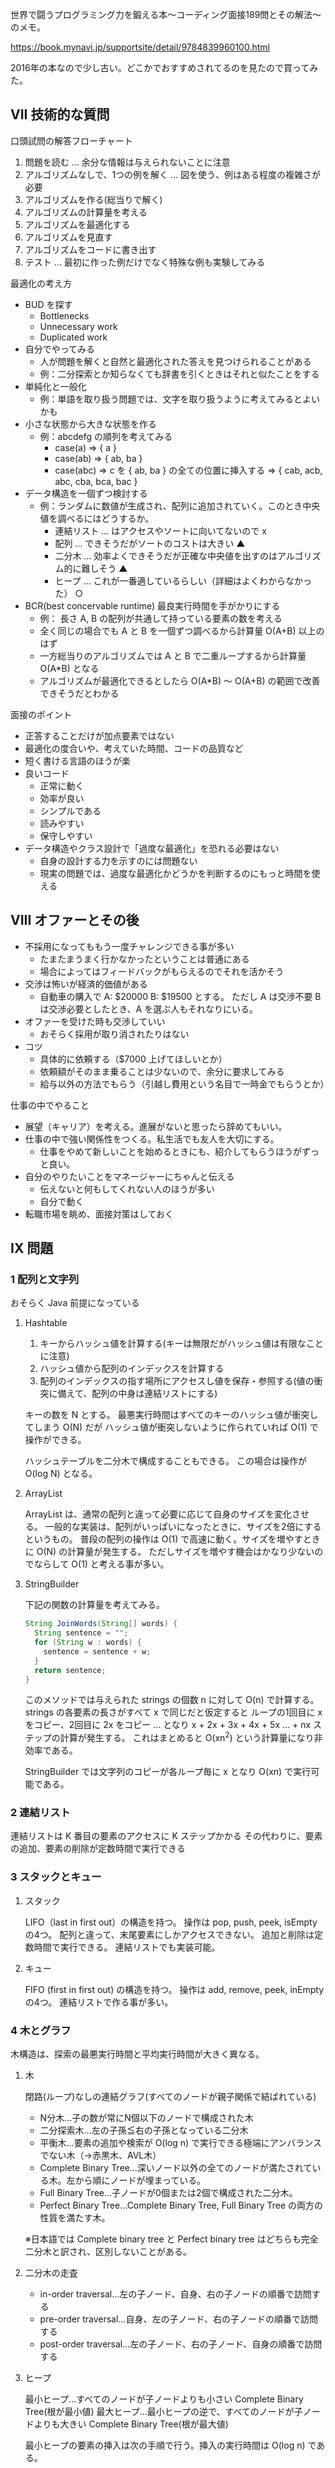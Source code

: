 世界で闘うプログラミング力を鍛える本〜コーディング面接189問とその解法〜のメモ。

https://book.mynavi.jp/supportsite/detail/9784839960100.html

2016年の本なので少し古い。どこかでおすすめされてるのを見たので買ってみた。

** VII 技術的な質問

口頭試問の解答フローチャート

1. 問題を読む ... 余分な情報は与えられないことに注意
2. アルゴリズムなしで、1つの例を解く ... 図を使う、例はある程度の複雑さが必要
3. アルゴリズムを作る(総当りで解く)
4. アルゴリズムの計算量を考える
5. アルゴリズムを最適化する
6. アルゴリズムを見直す
7. アルゴリズムをコードに書き出す
8. テスト ... 最初に作った例だけでなく特殊な例も実験してみる

最適化の考え方

- BUD を探す
  - Bottlenecks
  - Unnecessary work
  - Duplicated work
- 自分でやってみる
  - 人が問題を解くと自然と最適化された答えを見つけられることがある
  - 例：二分探索とか知らなくても辞書を引くときはそれと似たことをする
- 単純化と一般化
  - 例：単語を取り扱う問題では、文字を取り扱うように考えてみるとよいかも
- 小さな状態から大きな状態を作る
  - 例：abcdefg の順列を考えてみる
    - case(a) => { a }
    - case(ab) => { ab, ba }
    - case(abc) => c を { ab, ba } の全ての位置に挿入する
                => { cab, acb, abc, cba, bca, bac }
- データ構造を一個ずつ検討する
  - 例：ランダムに数値が生成され、配列に追加されていく。このとき中央値を調べるにはどうするか。
    - 連結リスト ... はアクセスやソートに向いてないので x
    - 配列 ... できそうだがソートのコストは大きい ▲
    - 二分木 ... 効率よくできそうだが正確な中央値を出すのはアルゴリズム的に難しそう ▲
    - ヒープ ... これが一番適しているらしい（詳細はよくわからなかった） ○
- BCR(best concervable runtime) 最良実行時間を手がかりにする
  - 例： 長さ A, B の配列が共通して持っている要素の数を考える
  - 全く同じの場合でも A と B を一個ずつ調べるから計算量 O(A+B) 以上のはず
  - 一方総当りのアルゴリズムでは A と B で二重ループするから計算量 O(A*B) となる
  - アルゴリズムが最適化できるとしたら O(A*B) 〜 O(A+B) の範囲で改善できそうだとわかる

面接のポイント

- 正答することだけが加点要素ではない
- 最適化の度合いや、考えていた時間、コードの品質など
- 短く書ける言語のほうが楽
- 良いコード
  - 正常に動く
  - 効率が良い
  - シンプルである
  - 読みやすい
  - 保守しやすい
- データ構造やクラス設計で「過度な最適化」を恐れる必要はない
  - 自身の設計する力を示すのには問題ない
  - 現実の問題では、過度な最適化かどうかを判断するのにもっと時間を使える

** VIII オファーとその後

- 不採用になってももう一度チャレンジできる事が多い
  - たまたまうまく行かなかったということは普通にある
  - 場合によってはフィードバックがもらえるのでそれを活かそう
- 交渉は怖いが経済的価値がある
  - 自動車の購入で A: $20000 B: $19500 とする。
    ただし A は交渉不要 B は交渉必要としたとき、A を選ぶ人もそれなりにいる。
- オファーを受けた時も交渉していい
  - おそらく採用が取り消されたりはない
- コツ
  - 具体的に依頼する（$7000 上げてほしいとか）
  - 依頼額がそのまま乗ることは少ないので、余分に要求してみる
  - 給与以外の方法でもらう（引越し費用という名目で一時金でもらうとか）

仕事の中でやること

- 展望（キャリア）を考える。進展がないと思ったら辞めてもいい。
- 仕事の中で強い関係性をつくる。私生活でも友人を大切にする。
  - 仕事をやめて新しいことを始めるときにも、紹介してもらうほうがずっと良い。
- 自分のやりたいことをマネージャーにちゃんと伝える
  - 伝えないと何もしてくれない人のほうが多い
  - 自分で動く
- 転職市場を眺め、面接対策はしておく

** IX 問題
*** 1 配列と文字列

おそらく Java 前提になっている

**** Hashtable

1. キーからハッシュ値を計算する(キーは無限だがハッシュ値は有限なことに注意)
2. ハッシュ値から配列のインデックスを計算する
3. 配列のインデックスの指す場所にアクセスし値を保存・参照する(値の衝突に備えて、配列の中身は連結リストにする)

キーの数を N とする。
最悪実行時間はすべてのキーのハッシュ値が衝突してしまう O(N) だが
ハッシュ値が衝突しないように作られていれば O(1) で操作ができる。

ハッシュテーブルを二分木で構成することもできる。
この場合は操作が O(log N) となる。

**** ArrayList

ArrayList は、通常の配列と違って必要に応じて自身のサイズを変化させる。
一般的な実装は、配列がいっぱいになったときに、サイズを2倍にするというもの。
普段の配列の操作は O(1) で高速に動く。サイズを増やすときに O(N) の計算量が発生する。
ただしサイズを増やす機会はかなり少ないのでならして O(1) と考える事が多い。

**** StringBuilder

下記の関数の計算量を考えてみる。

#+begin_src java
String JoinWords(String[] words) {
  String sentence = "";
  for (String w : words) {
    sentence = sentence + w;
  }
  return sentence;
}
#+end_src

このメソッドでは与えられた strings の個数 n に対して O(n) で計算する。
strings の各要素の長さがすべて x で同じだと仮定すると
ループの1回目に x をコピー、2回目に 2x をコピー ... となり
x + 2x + 3x + 4x + 5x ... + nx ステップの計算が発生する。
これはまとめると O(xn^2) という計算量になり非効率である。

StringBuilder では文字列のコピーが各ループ毎に x となり O(xn) で実行可能である。

*** 2 連結リスト

連結リストは K 番目の要素のアクセスに K ステップかかる
その代わりに、要素の追加、要素の削除が定数時間で実行できる

*** 3 スタックとキュー

**** スタック

LIFO（last in first out）の構造を持つ。
操作は pop, push, peek, isEmpty の4つ。
配列と違って、末尾要素にしかアクセスできない。
追加と削除は定数時間で実行できる。
連結リストでも実装可能。

**** キュー

FIFO (first in first out) の構造を持つ。
操作は add, remove, peek, inEmpty の4つ。
連結リストで作る事が多い。

*** 4 木とグラフ

木構造は、探索の最悪実行時間と平均実行時間が大きく異なる。

**** 木

閉路(ループ)なしの連結グラフ(すべてのノードが親子関係で結ばれている)

- N分木…子の数が常にN個以下のノードで構成された木
- 二分探索木…左の子孫≦右の子孫となっている二分木
- 平衡木…要素の追加や検索が O(log n) で実行できる極端にアンバランスでない木（→赤黒木、AVL木）
- Complete Binary Tree…深いノード以外の全てのノードが満たされている木。左から順にノードが埋まっている。
- Full Binary Tree…子ノードが0個または2個で構成された二分木。
- Perfect Binary Tree…Complete Binary Tree, Full Binary Tree の両方の性質を満たす木。

※日本語では Complete binary tree と Perfect binary tree はどちらも完全二分木と訳され、区別しないことがある。

**** 二分木の走査

- in-order traversal…左の子ノード、自身、右の子ノードの順番で訪問する
- pre-order traversal…自身、左の子ノード、右の子ノードの順番で訪問する
- post-order traversal…左の子ノード、右の子ノード、自身の順番で訪問する

**** ヒープ

最小ヒープ…すべてのノードが子ノードよりも小さい Complete Binary Tree(根が最小値)
最大ヒープ…最小ヒープの逆で、すべてのノードが子ノードよりも大きい Complete Binary Tree(根が最大値)

最小ヒープの要素の挿入は次の手順で行う。挿入の実行時間は O(log n) である。

1. Complete Binary Tree の性質を維持するように、空いているノードに挿入する
2. 挿入したノード＜親ノードであるならば、値を交換する
3. これを繰り返す

最小ヒープでは最小要素の削除をする方法は次の通り。これも O(log n) で実行できる。

1. Complete Binary Tree の最も左下端にあるノードと、根ノードの値を交換する
2. 左下端のノードを削除する
3. 根ノード＜子ノードならば、値を交換する
4. これを繰り返す

**** トライ木(プレフィックス木)

各ノードに文字が保存されるn分木。木を下る経路が単語を表す。
経路が単語として完成している場合はノードの終端に * という特別な値を持つノードを挿入することがある。
トライ木が用いられるのは接頭辞検索。
長さKの文字列の接頭辞を探索するときにトライ木なら O(K) で実行できる。

**** グラフ

頂点と辺からなるデータ構造。
最も一般的な表現方法は隣接リストによる実装。
隣り合う頂点の組を配列で保持する。

他の実装方法としては隣接行列というものがある。
boolean 型の行列を用意して、要素 i, j が真のときは辺があるものと考える。

グラフの探索手法としては DFS, BFS がある。
DFS, BFS は勉強したことがあるので斜め読みする。

別な手法として双方向探索という手法がある。
こうすることで探索範囲を小さくできることがある。

たとえば各ノードがk個の隣接ノードを持ったグラフがあるとする。
ノードsからノードtへの経路dを探すのにかかる時間を考えよう。
普通のBFS では O(k^d) が計算量となる。
双方向探索では O(k^(d/2)) が計算量となる。
指数を小さくできているので双方向探索には大きな効果がある。

*** 5 ビット操作

ビットの演算は手計算でもできたほうが良い。

- ちょっとしたテクニック。
  - 2倍、4倍、8倍…するときはビットシフト
  - x & (not 0 << N) の操作で x の下位の N ビットをクリア

補数

- コンピュータにおける整数は補数表現を使っている
  - 正の数はそのまま
  - 負の数は正の数の補数
  - 補数: 正の数のビットを反転して 1 を加算する
- ruby で動作確認
  - ~format("%08b", 3)~ は  ~"00000011"~
  - ~format("%08b", -3)~ は ~"..111101"~
- 3 + (-3) を計算するときにビットの加算で計算できるという性質がある

シフト

- 算術シフトは 2 で割る・かける操作のこと
  - ~4 >> 1~ は ~2~
  - ~-4 >> 1~ は ~-2~
- 論理シフトは本当にビット列をずらす操作のこと
  - 符号があるときに算術シフトと違う結果になる
  - ruby には存在しない演算

- i 番目のビットを取得 ~(x & (1 << i)) != 0~ これは ruby だと ~x[i]~ でいい。
- i 番目のビットを1で更新 ~x = (x | (1 << i))~
  - 例: 5 | (1 << 1) = 7
- i 番目のビットを0で更新 ~x = (x & ~~(1 << i))~
  - 例: 7 & ~(1 << 1) = 5

*** 6 数学と論理パズル
**** x\y

「x が y 割り切れる」ことを x\y と書く。

x\y のとき x の素因数は y の素因数に含まれる。

x = 2^j0 * 3^j1 * 5^j2 * ...
y = 2^k0 * 3^k1 * 5^k2 * ...

と書いたときに x\y なら全ての i について ji >= ki である
例： x = 12, y = 6

x = 2^2 * 3^1
y = 2^1 * 3^1

よって ji >= ki を満たしている。

x と y の最大公約数は下記のように計算できる。

~gcd(x, y) = 2^min(j0, k0) * 3^min(j1, k1) * ...~

実際 gcd(12, 6) = 2^min(2,1) * 3^min(1,1) = 2 * 3 = 6

x と y の最小公倍数は下記のように計算できる。

~lcm(x, y) = 2^max(j0, k0) * 3^max(j1, k1) * ...~

実際 lcm(12, 10) = 2^max(2,1) * 3^max(1,0) * 5^max(0,1) = 2 * 2 * 3 * 5 = 60

~gcd(x,y) * lcm(x,y) = xy~

という性質がある。

**** N の素数判定

N 以下の数で試し割りする。
試し割りは n の平方根まででよい。

#+begin_src ruby
def prime?(n)
  max = Math.sqrt(n).to_i

  (2..max).all? do |i|
    n % i != 0
  end
end
#+end_src

ruby だとライブラリがある。

#+begin_src ruby
require 'prime'

11.prime? #=> true
4.prime? #=> false
#+end_src

**** N = [n1, n2 ... ] で N が有限のときの素数判定

エラトステネスの篩を使うのが良い

#+begin_src ruby
def eratosthenes(max)
  flags = Array.new(max + 1, true)
  last = Math.sqrt(max)
  i = 2

  while i <= last
    cross_off(flags, i)
    i = get_next_prime(flags, i)
  end

  flags
end

# flags を prime でふるいにかける
def cross_off(flags, prime)
  i = prime * prime

  while i < flags.length do
    flags[i] = false
    i += prime
  end
end

# 次の素数を得る
def get_next_prime(flags, prime)
  i = prime + 1
  i += 1 until flags[i]
  i
end

eratosthenes(100).filter_map.with_index {|is_prime, i| i if is_prime }
# => [0, 1, 2, 3, 5, 7, 11, 13, 17, 19, 23, 29, 31, 37, 41, 43, 47, 53, 59, 61, 67, 71, 73, 79, 83, 89, 97]
#+end_src

偶数は素数でないことが自明なので flags から取り除いておくと効率化できる。

**** A かつ B の確率

A の確率を P(A) と書く。
A かつ B の確率を P(A∩B) と書く。

~P(A∩B) = P(A) * P(A→B)~
~P(A∩B) = P(B) * P(B→A)~

ここで P(A→B) は A が起きた条件のもとで B が起きる確率を表す。
B→A でも A→B でも良いのがポイント。

1,2,3,4,5,6,7,8,9,10 から数を選ぶゲームを考える。
1〜5の範囲かつ、偶数を選ぶ確率を計算してみよう。

P(1〜5) = 5/10
P(1〜5→偶数) = 2/5
P(1〜5∩偶数) = 5/10 * 2/5 = 1/5

逆の考え方だと

P(偶数) = 5/10
P(偶数→1〜5の範囲) = 2/5
P(偶数∩1〜5) = 5/10 * 2/5 = 1/5

P(A∩B) の式を変形すると下記の等式（ベイズの定理）が成り立つ。

~P(B→A) = P(A→B) * P(A) / P(B)~

**** A または B の確率

A または B の確率を P(A∪B) と書く。

~P(A∪B) = P(A) + P(B) - P(A∩B)~

1,2,3,4,5,6,7,8,9,10 から数を選ぶゲームを考える。
1〜5の範囲または、偶数を選ぶ確率を計算してみよう。

P(1〜5) = 5/10
P(偶数) = 5/10
P(1〜5∩偶数) = 1/5 # 上の節で計算した
P(1〜5∪偶数) = 5/10 + 5/10 - 1/5 = 4/5

これが本当かどうか確認してみる。
10種類の数のうち 1,2,3,4,5,6,8,10 が 1〜5∪偶数 を満たす。
P(1〜5∪偶数) = 8/10 となり上記で計算とした結果と一致する。

**** より簡単なケース

A と B が独立な事象の場合は P(A→B) = P(B) となるから

~P(A∩B) = P(A) * P(B)~

A と B が排反事象の場合は P(A∩B) = 0 となるから

~P(A∪B) = P(A) + P(B)~

**** パズルの例

- 先端に火を付けたら1時間で燃え尽きるロープが2本あります。15分を測定する方法を見つけてください。
- 9個のボールがあります。8個は同じ重さで、1個は他より重くなっています。天秤2回だけ使って重いボールを見つけてください。

他にもいっぱいある。まぁやらなくていいか。

*** 7 オブジェクト指向設計
**** 考え方
1. 曖昧な部分を質問する。5W1H を気にする。
2. 中心になるオブジェクトを定義する（登場人物を考える）
3. 関係性を分析する（一対多なのか一対一なのか考える）
4. 振る舞いを考える（オブジェクトの機能に何をもたせるか考える）

を行ったり来たりして設計する。

**** 典型的なデザインパターン

- シングルトンクラス
  インスタンスが一つしかないように強制する
  ユニットテストをしづらいので嫌っている人もいる
- ファクトリメソッド
  インスタンスを生成する方法を提供する

*** 8 再帰と動的計画法

- ボトムアップ法…小さな問題から、次の問題に拡大していく
- トップダウン法…大きな問題を小さくしていく
- 半々法…マージソートのように二分割していく

再帰的なアルゴリズムよりも反復処理のほうがメモリの消費は少ない。
なぜなら再帰呼び出しが n 回行われると確実に O(n) のメモリを消費するため。
反復処理はそうなるとは限らない。ただし反復処理で書くと複雑になることも多い。

動的計画法のポイント、再帰的な計算・重複する部分問題の発見。
あとはキャッシュするだけで OK。
最もシンプルな問題はフィボナッチ数の計算。

#+begin_src ruby
def fibonacci(i)
  return i if i == 0 || i == 1

  fibonacci(i-1) + fibonacci(i-2)
end
#+end_src

このメソッドの呼び出し回数を考えてみよう。
1回メソッドを呼ぶたびに2回の呼び出しが発生しているので O(2^n) になっている。
これをトップダウンな動的計画法により効率化してみよう。

#+begin_src ruby
def fibonacci(i, memo = Array.new(i+1))
  return i if i == 0 || i == 1

  if memo[i].nil?
    memo[i] = fibonacci(i-1, memo) + fibonacci(i-2, memo)
  end

  memo[i]
end
#+end_src

呼び出しを観察すると O(n) で実行できる。
ボトムアップな動的計画法もみてみよう。

#+begin_src ruby
def fibonacci(i)
  return i if i == 0 || i == 1

  memo = [0,1]

  2.upto(i) do |j|
    memo[j] = memo[j-1] + memo[j-2]
  end

  memo[i]
end
#+end_src

小さな数を確定させてから編み上げていくイメージ。
実は配列は不要で、もっと簡単にできる。


#+begin_src ruby
def fibonacci(i)
  return i if i == 0 || i == 1

  result = nil
  prev1 = 0
  prev2 = 1

  2.upto(i) do |j|
    result = prev1 + prev2
    prev1 = prev2
    prev2 = result
  end

  result
end
#+end_src

*** 9 スケーラビリティとシステムデザイン

ちょっとしたサービスを設計するときにやることはなんだろう。
読むだけでよさそうなのでメモはやめておく。
*** 10 ソートと探索
**** バケツソート

あらかじめバケツを用意して要素をバケツに入れていく。
一回配列を走査するだけで計算できるので O(n) でソートできる。
これはたとえば大勢の人を年齢順に並べる時には最も高速な手法。

**** マージソート

安定して O(nlogn) のソート方法。
ただしメモリを O(n) 消費する。
性能は落ちるがメモリを節約する手法(inplace-margesort)もあるらしい。

#+begin_src ruby
def mergesort(array)
  helper = Array.new(array.size)
  mergesort_part(array, helper, 0, array.size - 1)
  array
end

def mergesort_part(array, helper, low, high)
  if (low < high)
    middle = (low + high) / 2
    mergesort_part(array, helper, low, middle)
    mergesort_part(array, helper, middle + 1, high)
    merge(array, helper, low, middle, high)
  end
end

def merge(array, helper, low, middle, high)
  low.upto(high) do |i|
    helper[i] = array[i]
  end

  current = low
  left = low
  right = middle + 1

  # step A: 左か右が尽きるまでループする
  while left <= middle && right <= high
    if helper[left] <= helper[right]
      array[current] = helper[left]
      left += 1
    else
      array[current] = helper[right]
      right += 1
    end

    current += 1
  end

  # step B: 右半分はコピーしなくてももとの array のままでいいので左半分だけコピーする
  while left <= middle
    array[current] = helper[left]
    left += 1
    current += 1
  end
end
#+end_src

例 [10,11,12] [1,2,3] のマージ
step A: array = [1,2,3,1,2,3]
step B: array = [1,2,3,10,11,12]

例 [1,3,4] [2,11,12] のマージ
step A: array = [1,2,3,4,11,12]
step B: skip.

**** クイックソート

平均で O(nlogn) のソート手法。メモリも O(logn) で済む。
ただしピボットが運悪く不均衡に選択されてしまうと最悪 O(n^2) の実行時間となる。

#+begin_src ruby
def quicksort(array, left = 0, right = array.size - 1)
  index = partition(array, left, right)
  quicksort(array, left, index - 1) if left < index - 1
  quicksort(array, index, right) if index < right
  array
end

def partition(array, left, right)
  pivot = array[(left + right) / 2]

  while  left <= right
    left += 1 while array[left] < pivot
    right -= 1 while array[right] > pivot

    if left <= right
      array[left], array[right] = array[right], array[left]
      left += 1
      right -= 1
    end
  end

  left
end
#+end_src

**** 基数ソート

数値や属性を桁ごとにソートする手法
計算時間は O(kn) となる。k は桁数。

**** 二分探索

#+begin_src ruby
def binary_search(a, x)
  low = 0
  high = a.size - 1
  mid = nil

  while low <= high
    mid = (low + high) / 2
    if a[mid] < x
      low = mid + 1
    elsif a[mid] > x
      high = mid - 1
    else
      return mid
    end
  end

  return -1
end
#+end_src

*** 11 テスト

とくに物珍しいことは書いてないので省略

*** 12 C と C++

C++ の機能に浅く触れるだけなので省略

*** 13 Java

Java の機能に浅く触れるだけなので省略

*** 14 データベース

読み飛ばした

*** 15 スレッドとロック

java の場合関数を定義するとき synchronized キーワードが使える。
このキーワード付きで宣言された関数は並列実行できなくなる。
実質ロックを取っている。並列実行しようとした場合は、一方が待ち状態になる。
明示的に機能を提供する Lock クラスもある。

ロックが解放されない状態のことをデッドロックと呼ぶ。

*** 16 練習問題 中級編
*** 17 練習問題 上級編
** X 解法

1. 文字列 S があるとき、S に含まれる文字が重複しているかどうか判定せよ
2. 二つの文字列 S, T があるとき、S の文字 を並び替えて T が作れるかどうか判定せよ

** XI より高度な話題
